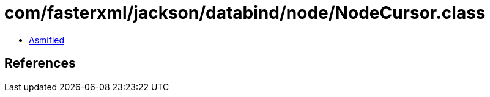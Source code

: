 = com/fasterxml/jackson/databind/node/NodeCursor.class

 - link:NodeCursor-asmified.java[Asmified]

== References

